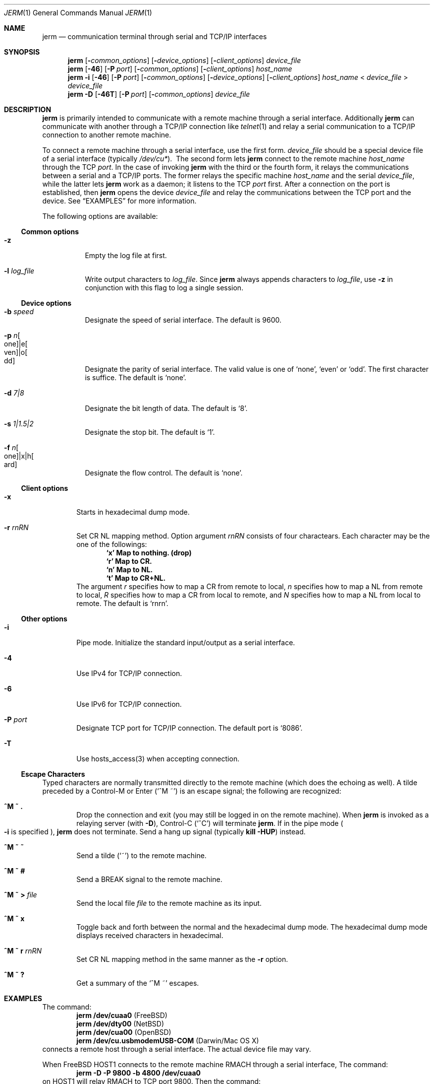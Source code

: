 .\" $Id: jerm.1,v 1.3 2005/06/07 01:27:24 candy Exp $
.\" Written by Kogule, Ryo
.\"
.Dd Jul 16, 2004
.Dt JERM 1
.Os
.Sh NAME
.Nm jerm
.Nd communication terminal through serial and TCP/IP interfaces
.Sh SYNOPSIS
.Nm
.Op Fl Ar common_options
.Op Fl Ar device_options
.Op Fl Ar client_options
.Ar device_file
.Nm
.Op Fl 46
.Op Fl P Ar port
.Op Fl Ar common_options
.Op Fl Ar client_options
.Ar host_name
.Nm
.Fl i
.Op Fl 46
.Op Fl P Ar port
.Op Fl Ar common_options
.Op Fl Ar device_options
.Op Fl Ar client_options
.Ar host_name
<
.Ar device_file
>
.Ar device_file
.Nm
.Fl D
.Op Fl 46T
.Op Fl P Ar port
.Op Fl Ar common_options
.Ar device_file
.Sh DESCRIPTION
.Nm
is primarily intended to communicate with a remote machine through a
serial interface.  Additionally
.Nm
can communicate with another through a TCP/IP connection like
.Xr telnet 1
and relay a serial communication to a TCP/IP connection to another remote
machine.
.Pp
To connect a remote machine through a serial interface, use the first
form.  
.Ar device_file
should be a special device file of a serial interface (typically
.Pa /dev/cu* Ns ).\ \&
The second form lets
.Nm
connect to the remote machine
.Ar host_name
through the TCP
.Ar port Ns .
In the case of invoking
.Nm
with the third or the fourth form, it relays the communications between a
serial and a TCP/IP ports.  The former relays the specific machine
.Ar host_name
and the serial
.Ar device_file Ns ,
while the latter lets
.Nm
work as a daemon; it listens to the TCP
.Ar port
first.  After a connection on the port is established, then
.Nm
opens the device
.Ar device_file
and relay the communications between the TCP port and the device.
See
.Sx EXAMPLES
for more information.
.Pp
The following options are available:
.Ss Common options
.Bl -tag -width indent
.It Fl z
Empty the log file at first.
.It Fl l Ar log_file
Write output characters to
.Ar log_file Ns .
Since
.Nm
always appends characters to
.Ar log_file Ns ,
use
.Fl z
in conjunction with this flag to log a single session.
.El
.Ss Device options
.Bl -tag -width indent
.It Fl b Ar speed
Designate the speed of serial interface. The default is 9600.
.It Fl p Ar n Ns Bo one Bc Ns |e Ns Bo ven Bc Ns |o Ns Bo dd Bc
Designate the parity of serial interface.  The valid value is one of
.Ql none Ns ,
.Ql even
or
.Ql odd Ns .
The first character is suffice.  The default is
.Ql none Ns .
.It Fl d Ar 7|8
Designate the bit length of data.  The default is
.Ql 8 Ns .
.It Fl s Ar 1|1.5|2
Designate the stop bit.  The default is
.Ql 1 Ns .
.It Fl f Ar n Ns Bo one Bc Ns |x|h Ns Bo ard Bc
Designate the flow control.  The default is
.Ql none Ns .
.El
.Ss Client options
.Bl -tag -width flag
.It Fl x
Starts in hexadecimal dump mode.
.It Fl r Ar rnRN
Set CR NL mapping method.
Option argument
.Ar rnRN
consists of four charactears.
Each character may be the one of the followings:
.Dl `x' Map to nothing. (drop)
.Dl `r' Map to CR.
.Dl `n' Map to NL.
.Dl `t' Map to CR+NL.
The argument
.Ar r
specifies how to map a CR from remote to local,
.Ar n
specifies how to map a NL from remote to local,
.Ar R
specifies how to map a CR from local to remote,
and
.Ar N
specifies how to map a NL from local to remote.
The default is
.Ql rnrn Ns .
.El
.Ss Other options
.Bl -tag -width flag
.It Fl i
Pipe mode.  Initialize the standard input/output as a serial interface.
.It Fl 4
Use IPv4 for TCP/IP connection.
.It Fl 6
Use IPv6 for TCP/IP connection.
.It Fl P Ar port
Designate TCP port for TCP/IP connection. The default port is
.Ql 8086 Ns .
.It Fl T
Use hosts_access(3) when accepting connection.
.El
.Ss Escape Characters
Typed characters are normally transmitted directly to the remote machine
(which does the echoing as well).  A tilde preceded by a Control-M or
Enter
.Pq Ql ^M\ \&~
is an escape signal; the following are recognized:
.Bl -tag -width flag
.It Ic ^M\ \&~\ \&.
Drop the connection and exit (you may still be logged in on the remote
machine).  When
.Nm
is invoked as a relaying server
.Pq with Fl D Ns
, Control-C
.Pq Ql ^C
will terminate
.Nm .
If in the pipe mode
.Po
.Fl i
is specified
.Pc Ns ,
.Nm
does not terminate.  Send a hang up signal
.Pq typically Ic kill -HUP
instead.
.It Ic ^M\ \&~\ \&~
Send a tilde
.Pq Ql \&~
to the remote machine.
.It Ic ^M\ \&~\ #
Send a
.Dv BREAK
signal to the remote machine.
.It Xo
.Ic ^M\ \&~\ >
.Pa file
.Xc
Send the local file
.Pa file
to the remote machine as its input.
.It Ic ^M\ \&~\ x
Toggle back and forth between the normal and the hexadecimal dump mode. The hexadecimal dump mode displays received characters in hexadecimal.
.It Xo
.Ic ^M\ \&~\ r
.Pa rnRN
.Xc
Set CR NL mapping method in the same manner as the
.Fl r
option.
.It Ic ^M\ \&~\ ?
Get a summary of the
.Ql ^M \&~
escapes.
.El
.Sh EXAMPLES
The command:
.Dl jerm /dev/cuaa0 Pq Fx
.Dl jerm /dev/dty00 Pq Nx
.Dl jerm /dev/cua00 Pq Ox
.Dl jerm /dev/cu.usbmodemUSB-COM Pq Darwin/Mac OS X
connects a remote host through a serial interface.  The actual device file
may vary.
.Pp
When
.Fx
HOST1
connects to the remote machine RMACH through a serial interface, The
command:
.Dl jerm -D -P 9800 -b 4800 /dev/cuaa0
on HOST1 will relay RMACH to TCP port 9800.  Then the command:
.Dl jerm -P 9800 HOST1
on
.Nx
HOST2
can communicate with RMACH.  Instead of the above command, execute the
command:
.Dl jerm -i -P 9800 HOST1 -b 4800 < /dev/dty00 > /dev/dty00
on the HOST2 and connect HOST2's serial interface with Darwin HOST3, then
the command:
.Dl jerm /dev/cu.usbmodemUSB-COM
on HOST3 connects RMACH through HOST1 and HOST2.
.Sh SEE ALSO
.Xr cu 1 ,
.Xr tip 1 ,
.Xr telnet 1
.Sh AUTHOR
.An "KANDA Toshihiro"
.Sh BUGS
Although
.Nm
with TCP/IP connection is analogous to
.Xr telnet 1 ,
.Nm
does not support telnet protocol.
